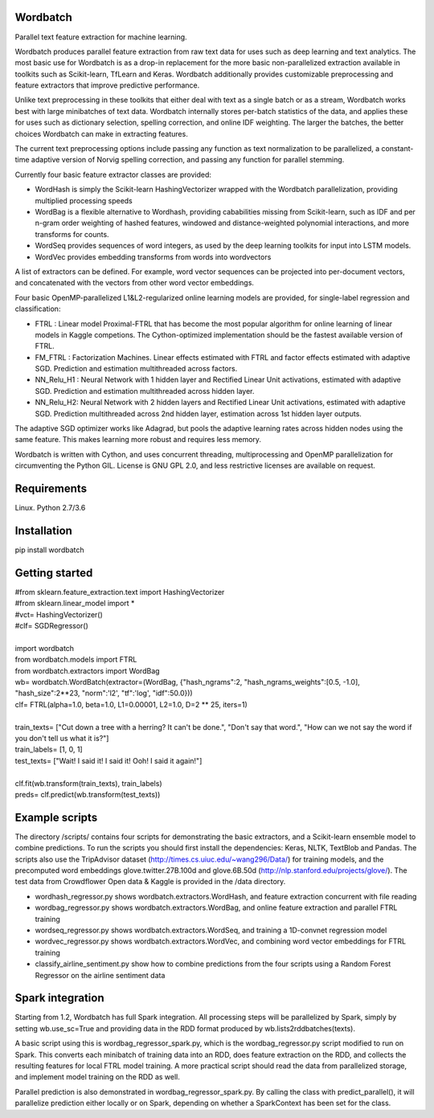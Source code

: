 Wordbatch
=========

Parallel text feature extraction for machine learning.

Wordbatch produces parallel feature extraction from raw text data for uses such as deep learning and text analytics. The most basic use for Wordbatch is as a drop-in replacement for the more basic non-parallelized extraction available in toolkits such as Scikit-learn, TfLearn and Keras. Wordbatch additionally provides customizable preprocessing and feature extractors that improve predictive performance.

Unlike text preprocessing in these toolkits that either deal with text as a single batch or as a stream, Wordbatch works best with large minibatches of text data. Wordbatch internally stores per-batch statistics of the data, and applies these for uses such as dictionary selection, spelling correction, and online IDF weighting. The larger the batches, the better choices Wordbatch can make in extracting features.

The current text preprocessing options include passing any function as text normalization to be parallelized, a constant-time adaptive version of Norvig spelling correction, and passing any function for parallel stemming.

Currently four basic feature extractor classes are provided:

- WordHash is simply the Scikit-learn HashingVectorizer wrapped with the Wordbatch parallelization, providing multiplied processing speeds
- WordBag is a flexible alternative to Wordhash, providing cababilities missing from Scikit-learn, such as IDF and per n-gram order weighting of hashed features, windowed and distance-weighted polynomial interactions, and more transforms for counts.
- WordSeq provides sequences of word integers, as used by the deep learning toolkits for input into LSTM models.
- WordVec provides embedding transforms from words into wordvectors

A list of extractors can be defined. For example, word vector sequences can be projected into per-document vectors, and concatenated with the vectors from other word vector embeddings.

Four basic OpenMP-parallelized L1&L2-regularized online learning models are provided, for single-label regression and classification:

- FTRL : Linear model Proximal-FTRL that has become the most popular algorithm for online learning of linear models in Kaggle competions. The Cython-optimized implementation should be the fastest available version of FTRL. 
- FM_FTRL : Factorization Machines. Linear effects estimated with FTRL and factor effects estimated with adaptive SGD. Prediction and estimation multithreaded across factors.
- NN_Relu_H1 : Neural Network with 1 hidden layer and Rectified Linear Unit activations, estimated with adaptive SGD. Prediction and estimation multithreaded across hidden layer.
- NN_Relu_H2: Neural Network with 2 hidden layers and Rectified Linear Unit activations, estimated with adaptive SGD. Prediction multithreaded across 2nd hidden layer, estimation across 1st hidden layer outputs. 
The adaptive SGD optimizer works like Adagrad, but pools the adaptive learning rates across hidden nodes using the same feature. This makes learning more robust and requires less memory.
  
Wordbatch is written with Cython, and uses concurrent threading, multiprocessing and OpenMP parallelization for circumventing the Python GIL. License is GNU GPL 2.0, and less restrictive licenses are available on request.

Requirements
============
Linux. Python 2.7/3.6

Installation
============
pip install wordbatch

Getting started
===============

| #from sklearn.feature_extraction.text import HashingVectorizer
| #from sklearn.linear_model import *
| #vct= HashingVectorizer()
| #clf= SGDRegressor()
|
| import wordbatch
| from wordbatch.models import FTRL
| from wordbatch.extractors import WordBag
| wb= wordbatch.WordBatch(extractor=(WordBag, {"hash_ngrams":2, "hash_ngrams_weights":[0.5, -1.0], "hash_size":2**23, "norm":'l2', "tf":'log', "idf":50.0}))
| clf= FTRL(alpha=1.0, beta=1.0, L1=0.00001, L2=1.0, D=2 ** 25, iters=1)
|
| train_texts= ["Cut down a tree with a herring? It can't be done.", "Don't say that word.", "How can we not say the word if you don't tell us what it is?"]
| train_labels= [1, 0, 1]
| test_texts= ["Wait! I said it! I said it! Ooh! I said it again!"]
|
| clf.fit(wb.transform(train_texts), train_labels)
| preds= clf.predict(wb.transform(test_texts))


Example scripts
===============

The directory /scripts/ contains four scripts for demonstrating the basic extractors, and a Scikit-learn ensemble model to combine predictions. To run the scripts you should first install the dependencies: Keras, NLTK, TextBlob and Pandas. The scripts also use the TripAdvisor dataset (http://times.cs.uiuc.edu/~wang296/Data/) for training models, and the precomputed word embeddings glove.twitter.27B.100d and glove.6B.50d (http://nlp.stanford.edu/projects/glove/). The test data from Crowdflower Open data & Kaggle is provided in the /data directory.

- wordhash_regressor.py shows wordbatch.extractors.WordHash, and feature extraction concurrent with file reading
- wordbag_regressor.py shows wordbatch.extractors.WordBag, and online feature extraction and parallel FTRL training
- wordseq_regressor.py shows wordbatch.extractors.WordSeq, and training a 1D-convnet regression model
- wordvec_regressor.py shows wordbatch.extractors.WordVec, and combining word vector embeddings for FTRL training
- classify_airline_sentiment.py show how to combine predictions from the four scripts using a Random Forest Regressor on the airline sentiment data

Spark integration
=================
Starting from 1.2, Wordbatch has full Spark integration. All processing steps will be parallelized by Spark, simply by setting wb.use_sc=True and providing data in the RDD format produced by wb.lists2rddbatches(texts). 

A basic script using this is wordbag_regressor_spark.py, which is the wordbag_regressor.py script modified to run on Spark. This converts each minibatch of training data into an RDD, does feature extraction on the RDD, and collects the resulting features for local FTRL model training. A more practical script should read the data from parallelized storage, and implement model training on the RDD as well.

Parallel prediction is also demonstrated in wordbag_regressor_spark.py. By calling the class with predict_parallel(), it will parallelize prediction either locally or on Spark, depending on whether a SparkContext has been set for the class.
